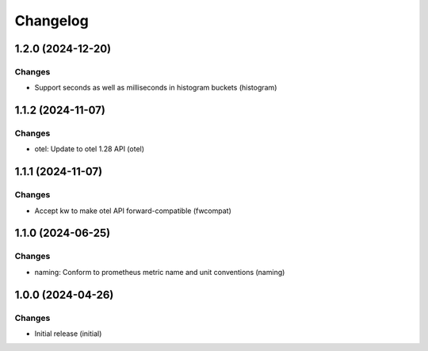 Changelog
=========

.. towncrier release notes start

1.2.0 (2024-12-20)
------------------

Changes
+++++++

- Support seconds as well as milliseconds in histogram buckets (histogram)


1.1.2 (2024-11-07)
------------------

Changes
+++++++

- otel: Update to otel 1.28 API (otel)


1.1.1 (2024-11-07)
------------------

Changes
+++++++

- Accept kw to make otel API forward-compatible (fwcompat)


1.1.0 (2024-06-25)
------------------

Changes
+++++++

- naming: Conform to prometheus metric name and unit conventions (naming)


1.0.0 (2024-04-26)
------------------

Changes
+++++++

- Initial release (initial)
